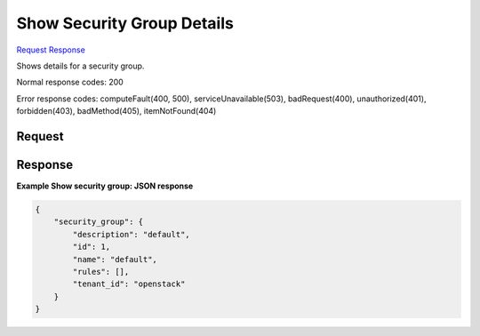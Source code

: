 
Show Security Group Details
===========================

`Request <GET_show_security_group_details_v2.1_tenant_id_os-security-groups_security_group_id_.rst#request>`__
`Response <GET_show_security_group_details_v2.1_tenant_id_os-security-groups_security_group_id_.rst#response>`__

.. rest_method:: GET /v2.1/{tenant_id}/os-security-groups/{security_group_id}

Shows details for a security group.



Normal response codes: 200

Error response codes: computeFault(400, 500), serviceUnavailable(503), badRequest(400),
unauthorized(401), forbidden(403), badMethod(405), itemNotFound(404)

Request
^^^^^^^







Response
^^^^^^^^


.. rest_parameters:: showSecurityGroupDetails.yaml

	- security_group: security_group
	- description: description
	- id: id
	- name: name
	- rules: rules
	- tenant_id: tenant_id




**Example Show security group: JSON response**


.. code::

    {
        "security_group": {
            "description": "default",
            "id": 1,
            "name": "default",
            "rules": [],
            "tenant_id": "openstack"
        }
    }
    

